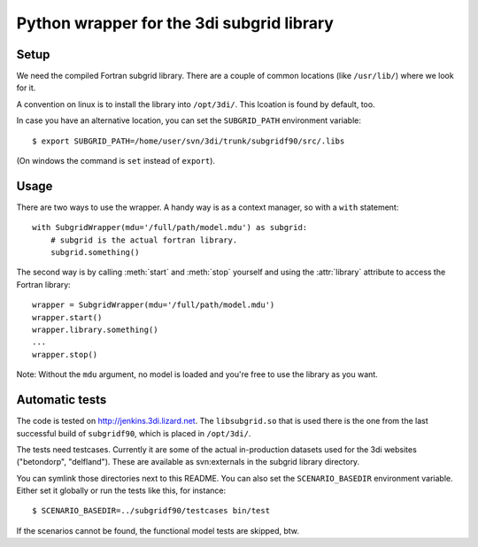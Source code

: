 Python wrapper for the 3di subgrid library
==========================================

Setup
-----

We need the compiled Fortran subgrid library. There are a couple of common
locations (like ``/usr/lib/``) where we look for it.

A convention on linux is to install the library into ``/opt/3di/``. This
lcoation is found by default, too.

In case you have an alternative location, you can set the ``SUBGRID_PATH``
environment variable::

   $ export SUBGRID_PATH=/home/user/svn/3di/trunk/subgridf90/src/.libs

(On windows the command is ``set`` instead of ``export``).

Usage
-----

There are two ways to use the wrapper. A handy way is as a context
manager, so with a ``with`` statement::

    with SubgridWrapper(mdu='/full/path/model.mdu') as subgrid:
        # subgrid is the actual fortran library.
        subgrid.something()

The second way is by calling :meth:`start` and :meth:`stop` yourself and
using the :attr:`library` attribute to access the Fortran library::

    wrapper = SubgridWrapper(mdu='/full/path/model.mdu')
    wrapper.start()
    wrapper.library.something()
    ...
    wrapper.stop()

Note: Without the ``mdu`` argument, no model is loaded and you're free to
use the library as you want.


Automatic tests
---------------

The code is tested on http://jenkins.3di.lizard.net. The ``libsubgrid.so``
that is used there is the one from the last successful build of
``subgridf90``, which is placed in ``/opt/3di/``.

The tests need testcases. Currently it are some of the actual in-production
datasets used for the 3di websites ("betondorp", "delfland"). These are
available as svn:externals in the subgrid library directory.

You can symlink those directories next to this README. You can also set
the ``SCENARIO_BASEDIR`` environment variable. Either set it globally or run
the tests like this, for instance::

    $ SCENARIO_BASEDIR=../subgridf90/testcases bin/test

If the scenarios cannot be found, the functional model tests are skipped, btw.
